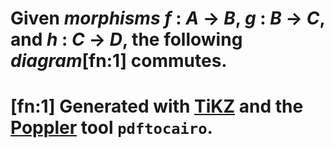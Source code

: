 #+alias: associative

* Given [[morphisms]] $f~:~A~\to~B$, $g~:~B~\to~C$, and $h~:~C~\to~D$, the following [[diagram]][fn:1] commutes.
* [[../assets/category-associativity.svg]]
* [fn:1] Generated with [[https://www.ctan.org/pkg/tikz-cd][TiKZ]] and the [[https://poppler.freedesktop.org/][Poppler]] tool =pdftocairo=.